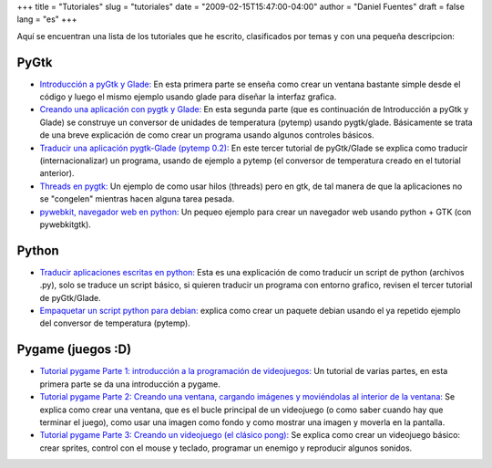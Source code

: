 +++
title = "Tutoriales"
slug = "tutoriales"
date = "2009-02-15T15:47:00-04:00"
author = "Daniel Fuentes"
draft = false
lang = "es"
+++

Aquí se encuentran una lista de los tutoriales que he escrito,
clasificados por temas y con una pequeña descripcion:

PyGtk
-----

- `Introducción a pyGtk y Glade:
  <https://www.pythonmania.net/es/2009/02/05/introduccion-a-pygtk-y-glade/>`_
  En esta primera parte se enseña como crear un ventana bastante simple
  desde el código y luego el mismo ejemplo usando glade para diseñar la
  interfaz grafica.

- `Creando una aplicación con pygtk y Glade:
  <https://www.pythonmania.net/es/2009/02/16/creando-una-aplicacion-con-pygtk-y-glade/>`_
  En esta segunda parte (que es continuación de Introducción a pyGtk y
  Glade) se construye un conversor de unidades de temperatura (pytemp)
  usando pygtk/glade. Básicamente se trata de una breve explicación de
  como crear un programa usando algunos controles básicos.

- `Traducir una aplicación pygtk-Glade (pytemp 0.2):
  <https://www.pythonmania.net/es/2009/03/15/traducir-una-aplicacion-pygtk-glade/>`_
  En este tercer tutorial de pyGtk/Glade se explica como traducir
  (internacionalizar) un programa, usando de ejemplo a pytemp (el
  conversor de temperatura creado en el tutorial anterior).

- `Threads en pygtk:
  <https://www.pythonmania.net/es/2009/05/21/threads-en-pygtk/>`__
  Un ejemplo de como usar hilos (threads) pero en gtk, de tal manera de
  que la aplicaciones no se "congelen" mientras hacen alguna tarea pesada.

- `pywebkit, navegador web en python:
  <https://www.pythonmania.net/es/2010/02/18/pywebkit-navegador-web-en-python/>`_
  Un pequeo ejemplo para crear un navegador web usando python + GTK
  (con pywebkitgtk).

Python
------

- `Traducir aplicaciones escritas en python:
  <https://www.pythonmania.net/es/2008/09/10/traducir-aplicaciones-en-python/>`_
  Esta es una explicación de como traducir un script de python
  (archivos .py), solo se traduce un script básico, si quieren traducir
  un programa con entorno grafico, revisen el tercer tutorial de
  pyGtk/Glade.

- `Empaquetar un script python para debian:
  <http://pythonmania.wordpress.com/2009/04/25/empaquetar-un-script-python-para-debian/>`_
  explica como crear un paquete debian usando el ya repetido ejemplo
  del conversor de temperatura (pytemp).

Pygame (juegos :D)
------------------

- `Tutorial pygame Parte 1: introducción a la programación de videojuegos:
  <http://pythonmania.wordpress.com/2010/03/23/tutorial-pygame-introduccion/>`_
  Un tutorial de varias partes, en esta primera parte se da una
  introducción a pygame.

- `Tutorial pygame Parte 2: Creando una ventana, cargando imágenes y
  moviéndolas al interior de la ventana:
  <http://pythonmania.wordpress.com/2010/03/25/tutorial-pygame-2-ventana-e-imagenes/>`_
  Se explica como crear una ventana, que es el bucle principal de un
  videojuego (o como saber cuando hay que terminar el juego), como usar
  una imagen como fondo y como mostrar una imagen y moverla en la
  pantalla.

- `Tutorial pygame Parte 3: Creando un videojuego (el clásico pong):
  <http://pythonmania.wordpress.com/2010/04/07/tutorial-pygame-3-un-videojuego/>`_
  Se explica como crear un videojuego básico: crear sprites, control
  con el mouse y teclado, programar un enemigo y reproducir algunos sonidos.
